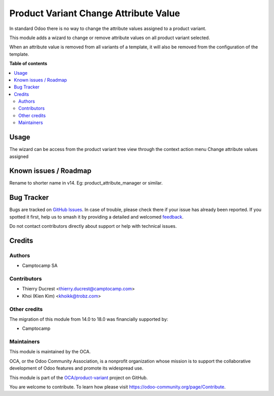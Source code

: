 ======================================
Product Variant Change Attribute Value
======================================

.. 
   !!!!!!!!!!!!!!!!!!!!!!!!!!!!!!!!!!!!!!!!!!!!!!!!!!!!
   !! This file is generated by oca-gen-addon-readme !!
   !! changes will be overwritten.                   !!
   !!!!!!!!!!!!!!!!!!!!!!!!!!!!!!!!!!!!!!!!!!!!!!!!!!!!
   !! source digest: sha256:ecf4650ae8b762bab7dac08e47413e4e29369e8c94e0bec258dabd32f12ac45f
   !!!!!!!!!!!!!!!!!!!!!!!!!!!!!!!!!!!!!!!!!!!!!!!!!!!!

.. |badge1| image:: https://img.shields.io/badge/maturity-Beta-yellow.png
    :target: https://odoo-community.org/page/development-status
    :alt: Beta
.. |badge2| image:: https://img.shields.io/badge/licence-AGPL--3-blue.png
    :target: http://www.gnu.org/licenses/agpl-3.0-standalone.html
    :alt: License: AGPL-3
.. |badge3| image:: https://img.shields.io/badge/github-OCA%2Fproduct--variant-lightgray.png?logo=github
    :target: https://github.com/OCA/product-variant/tree/18.0/product_variant_change_attribute_value
    :alt: OCA/product-variant
.. |badge4| image:: https://img.shields.io/badge/weblate-Translate%20me-F47D42.png
    :target: https://translation.odoo-community.org/projects/product-variant-18-0/product-variant-18-0-product_variant_change_attribute_value
    :alt: Translate me on Weblate
.. |badge5| image:: https://img.shields.io/badge/runboat-Try%20me-875A7B.png
    :target: https://runboat.odoo-community.org/builds?repo=OCA/product-variant&target_branch=18.0
    :alt: Try me on Runboat

|badge1| |badge2| |badge3| |badge4| |badge5|

In standard Odoo there is no way to change the attribute values assigned
to a product variant.

This module adds a wizard to change or remove attribute values on all
product variant selected.

When an attribute value is removed from all variants of a template, it
will also be removed from the configuration of the template.

**Table of contents**

.. contents::
   :local:

Usage
=====

The wizard can be access from the product variant tree view through the
context action menu Change attribute values assigned

Known issues / Roadmap
======================

Rename to shorter name in v14. Eg: product_attribute_manager or similar.

Bug Tracker
===========

Bugs are tracked on `GitHub Issues <https://github.com/OCA/product-variant/issues>`_.
In case of trouble, please check there if your issue has already been reported.
If you spotted it first, help us to smash it by providing a detailed and welcomed
`feedback <https://github.com/OCA/product-variant/issues/new?body=module:%20product_variant_change_attribute_value%0Aversion:%2018.0%0A%0A**Steps%20to%20reproduce**%0A-%20...%0A%0A**Current%20behavior**%0A%0A**Expected%20behavior**>`_.

Do not contact contributors directly about support or help with technical issues.

Credits
=======

Authors
-------

* Camptocamp SA

Contributors
------------

-  Thierry Ducrest <thierry.ducrest@camptocamp.com>
-  Khoi (Kien Kim) <khoikk@trobz.com>

Other credits
-------------

The migration of this module from 14.0 to 18.0 was financially supported
by:

-  Camptocamp

Maintainers
-----------

This module is maintained by the OCA.

.. image:: https://odoo-community.org/logo.png
   :alt: Odoo Community Association
   :target: https://odoo-community.org

OCA, or the Odoo Community Association, is a nonprofit organization whose
mission is to support the collaborative development of Odoo features and
promote its widespread use.

This module is part of the `OCA/product-variant <https://github.com/OCA/product-variant/tree/18.0/product_variant_change_attribute_value>`_ project on GitHub.

You are welcome to contribute. To learn how please visit https://odoo-community.org/page/Contribute.
